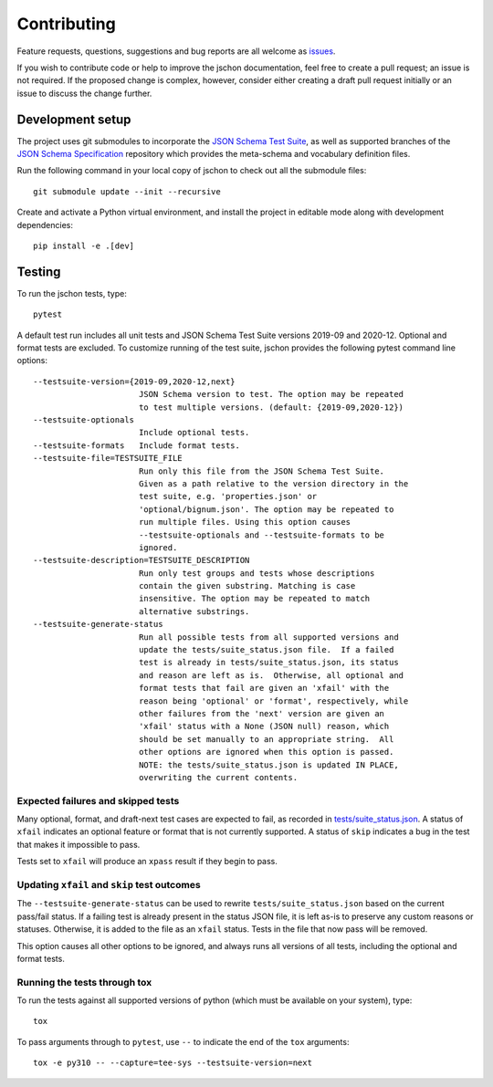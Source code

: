 .. highlight:: none

Contributing
============
Feature requests, questions, suggestions and bug reports are all welcome as
`issues <https://github.com/marksparkza/jschon/issues/new/choose>`_.

If you wish to contribute code or help to improve the jschon documentation,
feel free to create a pull request; an issue is not required. If the proposed
change is complex, however, consider either creating a draft pull request
initially or an issue to discuss the change further.

Development setup
-----------------
The project uses git submodules to incorporate the
`JSON Schema Test Suite <https://github.com/json-schema-org/JSON-Schema-Test-Suite>`_,
as well as supported branches of the
`JSON Schema Specification <https://github.com/json-schema-org/json-schema-spec>`_
repository which provides the meta-schema and vocabulary definition files.

Run the following command in your local copy of jschon to check out all
the submodule files::

    git submodule update --init --recursive

Create and activate a Python virtual environment, and install the project in
editable mode along with development dependencies::

    pip install -e .[dev]

Testing
-------
To run the jschon tests, type::

    pytest

A default test run includes all unit tests and JSON Schema Test Suite versions
2019-09 and 2020-12. Optional and format tests are excluded. To customize running
of the test suite, jschon provides the following pytest command line options::

  --testsuite-version={2019-09,2020-12,next}
                        JSON Schema version to test. The option may be repeated
                        to test multiple versions. (default: {2019-09,2020-12})
  --testsuite-optionals
                        Include optional tests.
  --testsuite-formats   Include format tests.
  --testsuite-file=TESTSUITE_FILE
                        Run only this file from the JSON Schema Test Suite.
                        Given as a path relative to the version directory in the
                        test suite, e.g. 'properties.json' or
                        'optional/bignum.json'. The option may be repeated to
                        run multiple files. Using this option causes
                        --testsuite-optionals and --testsuite-formats to be
                        ignored.
  --testsuite-description=TESTSUITE_DESCRIPTION
                        Run only test groups and tests whose descriptions
                        contain the given substring. Matching is case
                        insensitive. The option may be repeated to match
                        alternative substrings.
  --testsuite-generate-status
                        Run all possible tests from all supported versions and
                        update the tests/suite_status.json file.  If a failed
                        test is already in tests/suite_status.json, its status
                        and reason are left as is.  Otherwise, all optional and
                        format tests that fail are given an 'xfail' with the
                        reason being 'optional' or 'format', respectively, while
                        other failures from the 'next' version are given an
                        'xfail' status with a None (JSON null) reason, which
                        should be set manually to an appropriate string.  All
                        other options are ignored when this option is passed.
                        NOTE: the tests/suite_status.json is updated IN PLACE,
                        overwriting the current contents.

Expected failures and skipped tests
+++++++++++++++++++++++++++++++++++

Many optional, format, and draft-next test cases are expected to fail, as recorded in
`tests/suite_status.json <https://github.com/marksparkza/jschon/blob/main/tests/suite_status.json>`_.
A status of ``xfail`` indicates an optional feature or format that is not currently supported.
A status of ``skip`` indicates a bug in the test that makes it impossible to pass.

Tests set to ``xfail`` will produce an ``xpass`` result if they begin to pass.

Updating ``xfail`` and ``skip`` test outcomes
+++++++++++++++++++++++++++++++++++++++++++++

The ``--testsuite-generate-status`` can be used to rewrite ``tests/suite_status.json``
based on the current pass/fail status.  If a failing test is already present in the
status JSON file, it is left as-is to preserve any custom reasons or statuses.
Otherwise, it is added to the file as an ``xfail`` status.  Tests in the file that
now pass will be removed.

This option causes all other options to be ignored, and always runs all versions of
all tests, including the optional and format tests.

Running the tests through tox
+++++++++++++++++++++++++++++
To run the tests against all supported versions of python (which must be available
on your system), type::

    tox

To pass arguments through to ``pytest``, use ``--`` to indicate the end of the ``tox``
arguments::

    tox -e py310 -- --capture=tee-sys --testsuite-version=next

